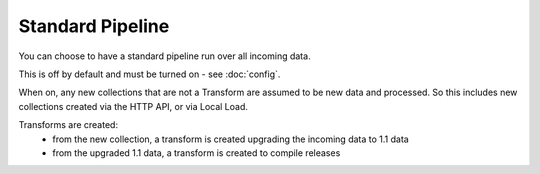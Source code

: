 Standard Pipeline
=================

You can choose to have a standard pipeline run over all incoming data.

This is off by default and must be turned on - see :doc:`config`.

When on, any new collections that are not a Transform are assumed to be new data and processed. So this includes new collections created via the HTTP API, or via Local Load.

Transforms are created:
  *  from the new collection, a transform is created upgrading the incoming data to 1.1 data
  *  from the upgraded 1.1 data, a transform is created to compile releases

